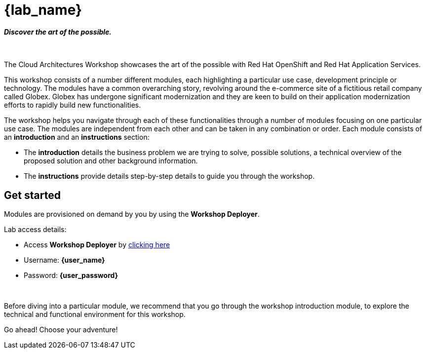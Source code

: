= {lab_name}

++++
<h4><i>Discover the art of the possible.</i></h4>
<br>
<style>
  .nav-container, .pagination, .toolbar {
    display: none !important;
  }
  .doc {
    max-width: 70rem !important;
  }
</style>
++++

The Cloud Architectures Workshop showcases the art of the possible with Red Hat OpenShift and Red Hat Application Services.

This workshop consists of a number different modules, each highlighting a particular use case, development principle or technology. The modules have a common overarching story, revolving around the e-commerce site of a fictitious retail company called Globex. Globex has undergone significant modernization and they are keen to build on their application modernization efforts to rapidly build new functionalities. 

The workshop helps you navigate through each of these functionalities through a number of modules focusing on one particular use case. The modules are independent from each other and can be taken in any combination or order. Each module consists of an *introduction* and an *instructions* section:

* The *introduction* details the business problem we are trying to solve, possible solutions, a technical overview of the proposed solution and other background information. 
* The *instructions* provide details step-by-step details to guide you through the workshop.


== Get started
Modules are provisioned on demand by you by using the *Workshop Deployer*. +

Lab access details:

++++
<div class="card">
  <div class="card-header">
++++
** Access *Workshop Deployer* by  https://workshop-deployer.{openshift_subdomain}[clicking here]
** Username: *{user_name}*
** Password: *{user_password}*
++++
  </div>
</div>
<br>
++++
Before diving into a particular module, we recommend that you go through the workshop introduction module, to explore the technical and functional environment for this workshop.

Go ahead! Choose your adventure!
